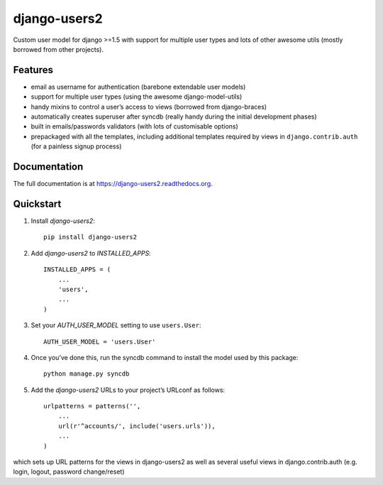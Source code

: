 =============================
django-users2
=============================

.. image:: https://travis-ci.org/mishbahr/django-users2.svg?branch=master
    :target: https://travis-ci.org/mishbahr/django-users2/

.. image:: https://pypip.in/version/django-users2/badge.svg
    :target: https://pypi.python.org/pypi/django-users2/
    :alt: Latest Version

.. image:: https://pypip.in/download/django-users2/badge.svg
    :target: https://pypi.python.org/pypi/django-users2/
    :alt: Downloads

.. image:: https://pypip.in/license/django-users2/badge.svg
    :target: https://pypi.python.org/pypi/django-users2/
    :alt: License

.. image:: https://pypip.in/py_versions/django-users2/badge.svg
    :target: https://pypi.python.org/pypi/django-users2/
    :alt: Supported Python versions


.. image:: https://coveralls.io/repos/mishbahr/django-users2/badge.png?branch=master
  :target: https://coveralls.io/r/mishbahr/django-users2?branch=master


Custom user model for django >=1.5 with support for multiple user types and
lots of other awesome utils (mostly borrowed from other projects).

Features
--------

* email as username for authentication (barebone extendable user models)
* support for multiple user types (using the awesome django-model-utils)
* handy mixins to control a user’s access to views (borrowed from django-braces)
* automatically creates superuser after syncdb (really handy during the initial development phases)
* built in emails/passwords validators (with lots of customisable options)
* prepackaged with all the templates, including additional templates required by views in ``django.contrib.auth`` (for a painless signup process)


Documentation
-------------

The full documentation is at https://django-users2.readthedocs.org.

Quickstart
----------

1. Install `django-users2`::

    pip install django-users2

2. Add `django-users2` to `INSTALLED_APPS`::

    INSTALLED_APPS = (
        ...
        'users',
        ...
    )

3. Set your `AUTH_USER_MODEL` setting to use ``users.User``::

    AUTH_USER_MODEL = 'users.User'

4. Once you’ve done this, run the syncdb command to install the model used by this package::

    python manage.py syncdb

5. Add the `django-users2` URLs to your project’s URLconf as follows::

    urlpatterns = patterns('',
        ...
        url(r'^accounts/', include('users.urls')),
        ...
    )

which sets up URL patterns for the views in django-users2 as well as several useful views in django.contrib.auth (e.g. login, logout, password change/reset)
